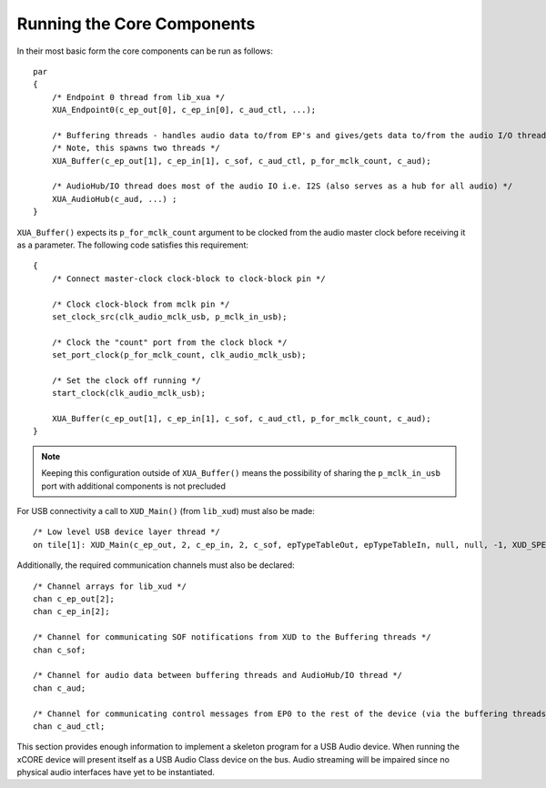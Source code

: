 Running the Core Components
===========================

In their most basic form the core components can be run as follows::

    par
    {
        /* Endpoint 0 thread from lib_xua */
        XUA_Endpoint0(c_ep_out[0], c_ep_in[0], c_aud_ctl, ...);

        /* Buffering threads - handles audio data to/from EP's and gives/gets data to/from the audio I/O thread */
        /* Note, this spawns two threads */
        XUA_Buffer(c_ep_out[1], c_ep_in[1], c_sof, c_aud_ctl, p_for_mclk_count, c_aud);

        /* AudioHub/IO thread does most of the audio IO i.e. I2S (also serves as a hub for all audio) */
        XUA_AudioHub(c_aud, ...) ;
    }

``XUA_Buffer()`` expects its ``p_for_mclk_count`` argument to be clocked from the audio master clock
before receiving it as a parameter. The following code satisfies this requirement::

    {
        /* Connect master-clock clock-block to clock-block pin */

        /* Clock clock-block from mclk pin */
        set_clock_src(clk_audio_mclk_usb, p_mclk_in_usb);

        /* Clock the "count" port from the clock block */
        set_port_clock(p_for_mclk_count, clk_audio_mclk_usb);

        /* Set the clock off running */
        start_clock(clk_audio_mclk_usb);

        XUA_Buffer(c_ep_out[1], c_ep_in[1], c_sof, c_aud_ctl, p_for_mclk_count, c_aud);
    }

.. note:: Keeping this configuration outside of ``XUA_Buffer()`` means the possibility of sharing the
   ``p_mclk_in_usb`` port with additional components is not precluded

For USB connectivity a call to ``XUD_Main()`` (from ``lib_xud``) must also be made::

    /* Low level USB device layer thread */
    on tile[1]: XUD_Main(c_ep_out, 2, c_ep_in, 2, c_sof, epTypeTableOut, epTypeTableIn, null, null, -1, XUD_SPEED_HS, XUD_PWR_SELF);

Additionally, the required communication channels must also be declared::

    /* Channel arrays for lib_xud */
    chan c_ep_out[2];
    chan c_ep_in[2];

    /* Channel for communicating SOF notifications from XUD to the Buffering threads */
    chan c_sof;

    /* Channel for audio data between buffering threads and AudioHub/IO thread */
    chan c_aud;

    /* Channel for communicating control messages from EP0 to the rest of the device (via the buffering threads) */
    chan c_aud_ctl;


This section provides enough information to implement a skeleton program for a USB Audio device. When
running the xCORE device will present itself as a USB Audio Class device on the bus. Audio streaming will
be impaired since no physical audio interfaces have yet to be instantiated.


